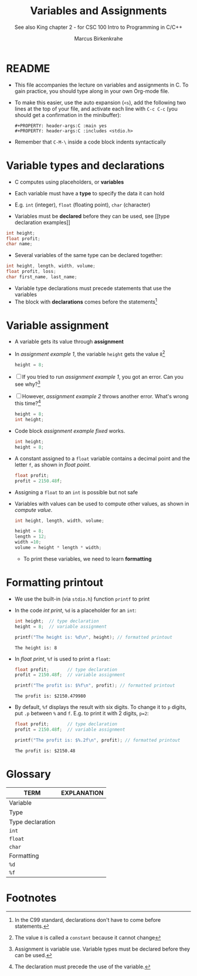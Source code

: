#+TITLE:Variables and Assignments
#+AUTHOR:Marcus Birkenkrahe
#+SUBTITLE:See also King chapter 2 - for CSC 100 Intro to Programming in C/C++
#+STARTUP:overview hideblocks
#+OPTIONS: toc:nil num:nil ^:nil
#+PROPERTY: header-args:C :main yes
#+PROPERTY: header-args:C :includes <stdio.h>
#+PROPERTY: header-args:C :exports both
* README

  * This file accompanies the lecture on variables and assignments in
    C. To gain practice, you should type along in your own Org-mode
    file.

  * To make this easier, use the auto expansion (~<s~), add the
    following two lines at the top of your file, and activate each
    line with ~C-c C-c~ (you should get a confirmation in the
    minibuffer):
    #+begin_example
    #+PROPERTY: header-args:C :main yes
    #+PROPERTY: header-args:C :includes <stdio.h>
    #+end_example

  * Remember that ~C-M-\~ inside a code block indents syntactically

* Variable types and declarations

  * C computes using placeholders, or *variables*

  * Each variable must have a *type* to specify the data it can hold

  * E.g. ~int~ (integer), ~float~ (floating point), ~char~ (character)

  * Variables must be *declared* before they can be used, see [[type
    declaration examples]]

  #+name: type declaration examples
  #+begin_src C :results silent
    int height;
    float profit;
    char name;
  #+end_src

  * Several variables of the same type can be declared together:

  #+name: type declaration examples 1
  #+begin_src C :results silent
    int height, length, width, volume;
    float profit, loss;
    char first_name, last_name;
  #+end_src

  * Variable type declarations must precede statements that use the
    variables
  * The block with *declarations* comes before the statements[fn:1]

* Variable assignment

  * A variable gets its value through *assignment*

  * In [[assignment example 1]], the variable ~height~ gets the value
    ~8~[fn:4]
    #+name: assignment example 1
    #+begin_src C
      height = 8;
    #+end_src

  * [ ] If you tried to run [[assignment example 1]], you got an
    error. Can you see why?[fn:2]

  * [ ] However, [[assignment example 2]] throws another error. What's
    wrong this time?[fn:3]
    #+name: assignment example 2
    #+begin_src C
      height = 8;
      int height;
    #+end_src

    #+RESULTS: assignment example 2

  * Code block [[assignment example fixed]] works.
    #+name: assignment example fixed
    #+begin_src C
      int height;
      height = 8;
    #+end_src

  * A constant assigned to a ~float~ variable contains a decimal point
    and the letter ~f~, as shown in [[float point]].
    #+name: float point
    #+begin_src C :results silent
      float profit;
      profit = 2150.48f;
    #+end_src

  * Assigning a ~float~ to an ~int~ is possible but not safe

  * Variables with values can be used to compute other values, as
    shown in [[compute value]].
    #+name: compute value
    #+begin_src C :results silent
      int height, length, width, volume;

      height = 8;
      length = 12;
      width =10;
      volume = height * length * width;
    #+end_src

    * To print these variables, we need to learn *formatting*







* Formatting printout

  * We use the built-in (via ~stdio.h~) function ~printf~ to print

  * In the code [[int print]], ~%d~ is a placeholder for an ~int~:
    #+name: int print
    #+begin_src C
      int height;  // type declaration
      height = 8;  // variable assignment

      printf("The height is: %d\n", height); // formatted printout
    #+end_src

    #+RESULTS: int print
    : The height is: 8

  * In [[float print]], ~%f~ is used to print a ~float~:
      #+name: float print
      #+begin_src C
	float profit;       // type declaration
	profit = 2150.48f;  // variable assignment

	printf("The profit is: $%f\n", profit); // formatted printout
      #+end_src

      #+RESULTS: float print
      : The profit is: $2150.479980

  * By default, ~%f~ displays the result with six digits. To change
      it to ~p~ digits, put ~.p~ between ~%~ and ~f~. E.g. to print it
      with 2 digits, ~p=2~:
      #+name: p digits
      #+begin_src C
	float profit;       // type declaration
	profit = 2150.48f;  // variable assignment

	printf("The profit is: $%.2f\n", profit); // formatted printout
      #+end_src

      #+RESULTS: p digits
      : The profit is: $2150.48

* Glossary

  | TERM             | EXPLANATION |
  |------------------+-------------|
  | Variable         |             |
  | Type             |             |
  | Type declaration |             |
  | ~int~            |             |
  | ~float~          |             |
  | ~char~           |             |
  | Formatting       |             |
  | ~%d~             |             |
  | ~%f~             |             |

* Footnotes

[fn:4]The value ~8~ is called a ~constant~ because it cannot change

[fn:3]The declaration must precede the use of the variable.

[fn:2]Assignment is variable use. Variable types must be declared
before they can be used.

[fn:1]In the C99 standard, declarations don't have to come before
statements.
